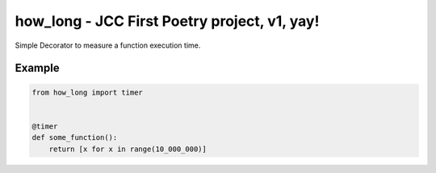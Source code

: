 =============================================
how_long - JCC First Poetry project, v1, yay!
=============================================

Simple Decorator to measure a function execution time.

Example
_______

.. code-block:: python

    from how_long import timer


    @timer
    def some_function():
        return [x for x in range(10_000_000)]